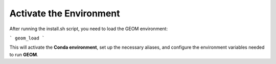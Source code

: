 
Activate the Environment
-------------------------

After running the install.sh script, you need to load the GEOM environment:

```
geom_load
```


This will activate the **Conda environment**, set up the necessary aliases, and configure the environment variables needed to run **GEOM**.

